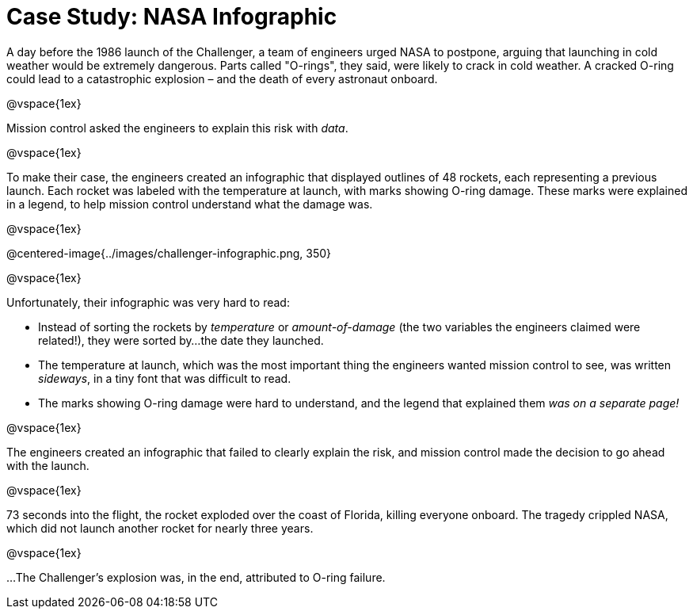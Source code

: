 = Case Study: NASA Infographic

A day before the 1986 launch of the Challenger, a team of engineers urged NASA to postpone, arguing that launching in cold weather would be extremely dangerous. Parts called "O-rings", they said, were likely to crack in cold weather. A cracked O-ring could lead to a catastrophic explosion – and the death of every astronaut onboard.

@vspace{1ex}

Mission control asked the engineers to explain this risk with _data_. 

@vspace{1ex}

To make their case, the engineers created an infographic that displayed outlines of 48 rockets, each representing a previous launch. Each rocket was labeled with the temperature at launch, with marks showing O-ring damage. These marks were explained in a legend, to help mission control understand what the damage was.

@vspace{1ex}

@centered-image{../images/challenger-infographic.png, 350}

@vspace{1ex}

Unfortunately, their infographic was very hard to read:

- Instead of sorting the rockets by _temperature_ or _amount-of-damage_ (the two variables the engineers claimed were related!), they were sorted by...the date they launched.
- The temperature at launch, which was the most important thing the engineers wanted mission control to see, was written _sideways_, in a tiny font that was difficult to read.
- The marks showing O-ring damage were hard to understand, and the legend that explained them __was on a separate page!__

@vspace{1ex}

The engineers created an infographic that failed to clearly explain the risk, and mission control made the decision to go ahead with the launch. 

@vspace{1ex}

73 seconds into the flight, the rocket exploded over the coast of Florida, killing everyone onboard. The tragedy crippled NASA, which did not launch another rocket for nearly three years. 

@vspace{1ex}

...The Challenger's explosion was, in the end, attributed to O-ring failure.
